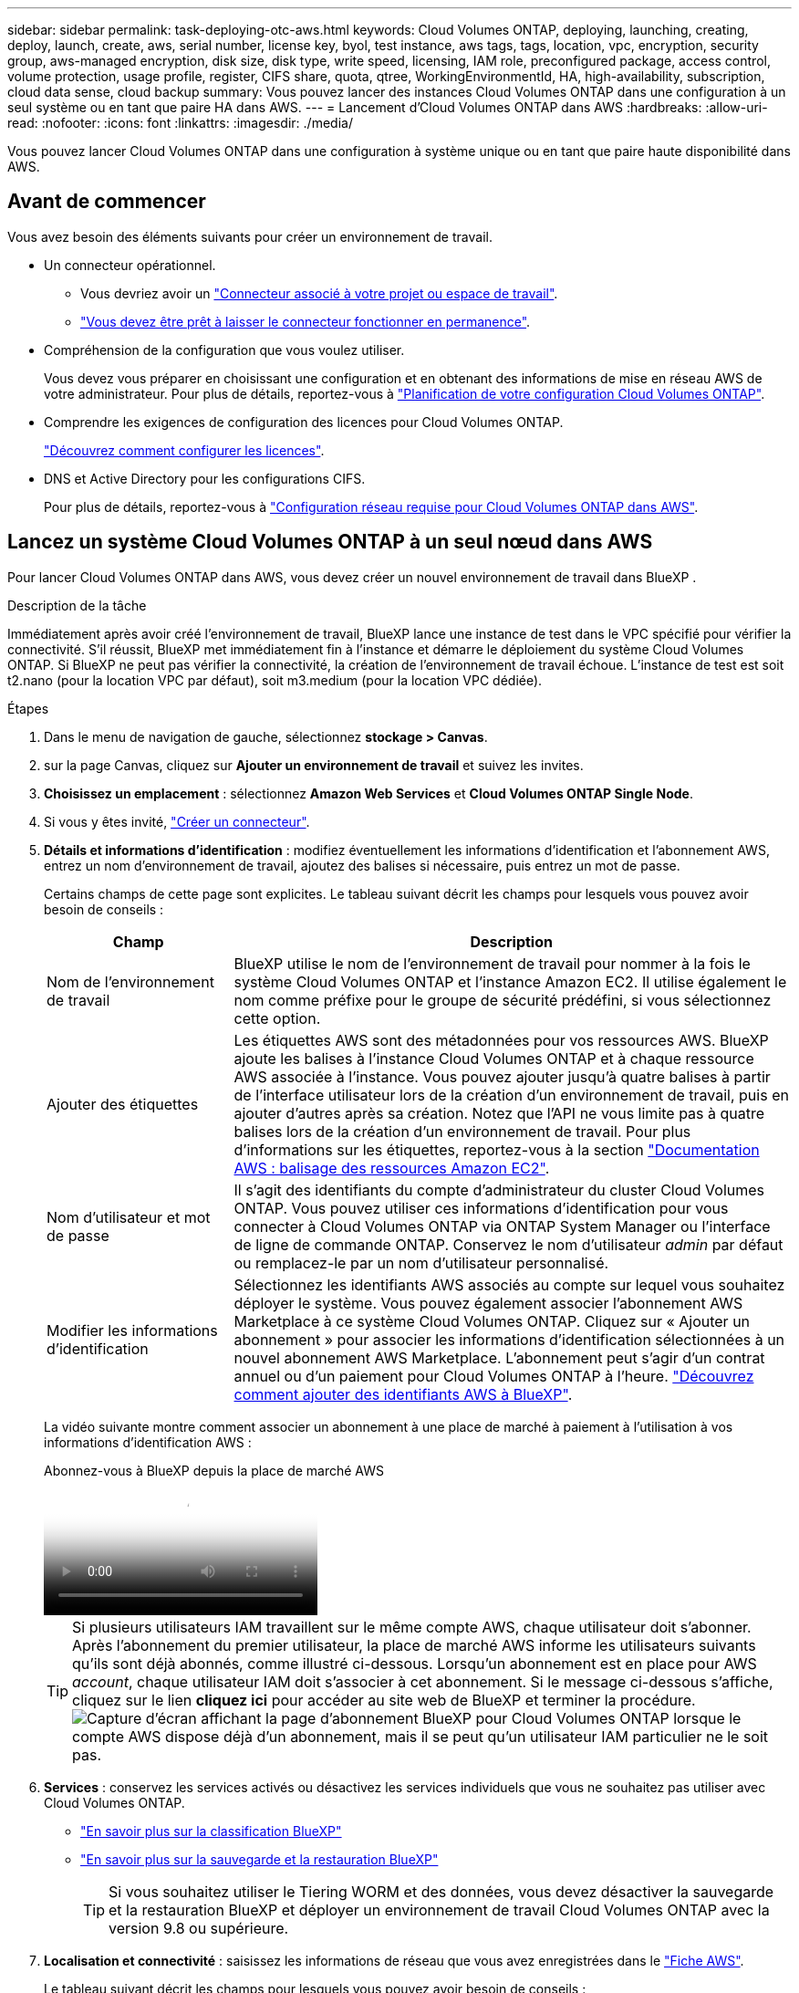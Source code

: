 ---
sidebar: sidebar 
permalink: task-deploying-otc-aws.html 
keywords: Cloud Volumes ONTAP, deploying, launching, creating, deploy, launch, create, aws, serial number, license key, byol, test instance, aws tags, tags, location, vpc, encryption, security group, aws-managed encryption, disk size, disk type, write speed, licensing, IAM role, preconfigured package, access control, volume protection, usage profile, register, CIFS share, quota, qtree, WorkingEnvironmentId, HA, high-availability, subscription, cloud data sense, cloud backup 
summary: Vous pouvez lancer des instances Cloud Volumes ONTAP dans une configuration à un seul système ou en tant que paire HA dans AWS. 
---
= Lancement d'Cloud Volumes ONTAP dans AWS
:hardbreaks:
:allow-uri-read: 
:nofooter: 
:icons: font
:linkattrs: 
:imagesdir: ./media/


[role="lead"]
Vous pouvez lancer Cloud Volumes ONTAP dans une configuration à système unique ou en tant que paire haute disponibilité dans AWS.



== Avant de commencer

Vous avez besoin des éléments suivants pour créer un environnement de travail.

[[licensing]]
* Un connecteur opérationnel.
+
** Vous devriez avoir un https://docs.netapp.com/us-en/bluexp-setup-admin/task-quick-start-connector-aws.html["Connecteur associé à votre projet ou espace de travail"^].
** https://docs.netapp.com/us-en/bluexp-setup-admin/concept-connectors.html["Vous devez être prêt à laisser le connecteur fonctionner en permanence"^].


* Compréhension de la configuration que vous voulez utiliser.
+
Vous devez vous préparer en choisissant une configuration et en obtenant des informations de mise en réseau AWS de votre administrateur. Pour plus de détails, reportez-vous à link:task-planning-your-config.html["Planification de votre configuration Cloud Volumes ONTAP"^].

* Comprendre les exigences de configuration des licences pour Cloud Volumes ONTAP.
+
link:task-set-up-licensing-aws.html["Découvrez comment configurer les licences"^].

* DNS et Active Directory pour les configurations CIFS.
+
Pour plus de détails, reportez-vous à link:reference-networking-aws.html["Configuration réseau requise pour Cloud Volumes ONTAP dans AWS"^].





== Lancez un système Cloud Volumes ONTAP à un seul nœud dans AWS

Pour lancer Cloud Volumes ONTAP dans AWS, vous devez créer un nouvel environnement de travail dans BlueXP .

.Description de la tâche
Immédiatement après avoir créé l'environnement de travail, BlueXP lance une instance de test dans le VPC spécifié pour vérifier la connectivité. S'il réussit, BlueXP met immédiatement fin à l'instance et démarre le déploiement du système Cloud Volumes ONTAP. Si BlueXP ne peut pas vérifier la connectivité, la création de l'environnement de travail échoue. L'instance de test est soit t2.nano (pour la location VPC par défaut), soit m3.medium (pour la location VPC dédiée).

.Étapes
. Dans le menu de navigation de gauche, sélectionnez *stockage > Canvas*.
. [[Subscribe]]sur la page Canvas, cliquez sur *Ajouter un environnement de travail* et suivez les invites.
. *Choisissez un emplacement* : sélectionnez *Amazon Web Services* et *Cloud Volumes ONTAP Single Node*.
. Si vous y êtes invité, https://docs.netapp.com/us-en/bluexp-setup-admin/task-quick-start-connector-aws.html["Créer un connecteur"^].
. *Détails et informations d'identification* : modifiez éventuellement les informations d'identification et l'abonnement AWS, entrez un nom d'environnement de travail, ajoutez des balises si nécessaire, puis entrez un mot de passe.
+
Certains champs de cette page sont explicites. Le tableau suivant décrit les champs pour lesquels vous pouvez avoir besoin de conseils :

+
[cols="25,75"]
|===
| Champ | Description 


| Nom de l'environnement de travail | BlueXP utilise le nom de l'environnement de travail pour nommer à la fois le système Cloud Volumes ONTAP et l'instance Amazon EC2. Il utilise également le nom comme préfixe pour le groupe de sécurité prédéfini, si vous sélectionnez cette option. 


| Ajouter des étiquettes | Les étiquettes AWS sont des métadonnées pour vos ressources AWS. BlueXP ajoute les balises à l'instance Cloud Volumes ONTAP et à chaque ressource AWS associée à l'instance. Vous pouvez ajouter jusqu'à quatre balises à partir de l'interface utilisateur lors de la création d'un environnement de travail, puis en ajouter d'autres après sa création. Notez que l'API ne vous limite pas à quatre balises lors de la création d'un environnement de travail. Pour plus d'informations sur les étiquettes, reportez-vous à la section https://docs.aws.amazon.com/AWSEC2/latest/UserGuide/Using_Tags.html["Documentation AWS : balisage des ressources Amazon EC2"^]. 


| Nom d'utilisateur et mot de passe | Il s'agit des identifiants du compte d'administrateur du cluster Cloud Volumes ONTAP. Vous pouvez utiliser ces informations d'identification pour vous connecter à Cloud Volumes ONTAP via ONTAP System Manager ou l'interface de ligne de commande ONTAP. Conservez le nom d'utilisateur _admin_ par défaut ou remplacez-le par un nom d'utilisateur personnalisé. 


| Modifier les informations d'identification | Sélectionnez les identifiants AWS associés au compte sur lequel vous souhaitez déployer le système. Vous pouvez également associer l'abonnement AWS Marketplace à ce système Cloud Volumes ONTAP. Cliquez sur « Ajouter un abonnement » pour associer les informations d'identification sélectionnées à un nouvel abonnement AWS Marketplace. L'abonnement peut s'agir d'un contrat annuel ou d'un paiement pour Cloud Volumes ONTAP à l'heure. https://docs.netapp.com/us-en/bluexp-setup-admin/task-adding-aws-accounts.html["Découvrez comment ajouter des identifiants AWS à BlueXP"^]. 
|===
+
La vidéo suivante montre comment associer un abonnement à une place de marché à paiement à l'utilisation à vos informations d'identification AWS :

+
.Abonnez-vous à BlueXP depuis la place de marché AWS
video::096e1740-d115-44cf-8c27-b051011611eb[panopto]
+

TIP: Si plusieurs utilisateurs IAM travaillent sur le même compte AWS, chaque utilisateur doit s'abonner. Après l'abonnement du premier utilisateur, la place de marché AWS informe les utilisateurs suivants qu'ils sont déjà abonnés, comme illustré ci-dessous. Lorsqu'un abonnement est en place pour AWS _account_, chaque utilisateur IAM doit s'associer à cet abonnement. Si le message ci-dessous s'affiche, cliquez sur le lien *cliquez ici* pour accéder au site web de BlueXP et terminer la procédure. image:screenshot_aws_marketplace.gif["Capture d'écran affichant la page d'abonnement BlueXP pour Cloud Volumes ONTAP lorsque le compte AWS dispose déjà d'un abonnement, mais il se peut qu'un utilisateur IAM particulier ne le soit pas."]

. *Services* : conservez les services activés ou désactivez les services individuels que vous ne souhaitez pas utiliser avec Cloud Volumes ONTAP.
+
** https://docs.netapp.com/us-en/bluexp-classification/concept-cloud-compliance.html["En savoir plus sur la classification BlueXP"^]
** https://docs.netapp.com/us-en/bluexp-backup-recovery/concept-backup-to-cloud.html["En savoir plus sur la sauvegarde et la restauration BlueXP"^]
+

TIP: Si vous souhaitez utiliser le Tiering WORM et des données, vous devez désactiver la sauvegarde et la restauration BlueXP et déployer un environnement de travail Cloud Volumes ONTAP avec la version 9.8 ou supérieure.



. *Localisation et connectivité* : saisissez les informations de réseau que vous avez enregistrées dans le https://docs.netapp.com/us-en/bluexp-cloud-volumes-ontap/task-planning-your-config.html#collect-networking-information["Fiche AWS"^].
+
Le tableau suivant décrit les champs pour lesquels vous pouvez avoir besoin de conseils :

+
[cols="25,75"]
|===
| Champ | Description 


| VPC | Si vous disposez d'un poste externe AWS, vous pouvez déployer un système Cloud Volumes ONTAP à un seul nœud dans cet envoi en sélectionnant le VPC Outpost. L'expérience est la même que tout autre VPC qui réside dans AWS. 


| Groupe de sécurité généré  a| 
Si vous laissez BlueXP générer le groupe de sécurité pour vous, vous devez choisir comment vous autorisez le trafic :

** Si vous choisissez *VPC sélectionné uniquement*, la source du trafic entrant correspond à la plage de sous-réseau du VPC sélectionné et à la plage de sous-réseau du VPC où réside le connecteur. Il s'agit de l'option recommandée.
** Si vous choisissez *tous les VPC*, la source du trafic entrant est la plage IP 0.0.0.0/0.




| Utiliser un groupe de sécurité existant | Si vous utilisez une politique de pare-feu existante, assurez-vous qu'elle inclut les règles requises. link:reference-security-groups.html["En savoir plus sur les règles de pare-feu pour Cloud Volumes ONTAP"^]. 
|===
. *Data Encryption* : choisissez pas de cryptage de données ou de cryptage géré par AWS.
+
Pour le chiffrement géré par AWS, vous pouvez choisir une autre clé maître client (CMK) dans votre compte ou un autre compte AWS.

+

TIP: Une fois que vous avez créé un système Cloud Volumes ONTAP, vous ne pouvez pas modifier la méthode de chiffrement des données AWS.

+
link:task-setting-up-kms.html["Découvrez comment configurer le KMS AWS pour Cloud Volumes ONTAP"^].

+
link:concept-security.html#encryption-of-data-at-rest["En savoir plus sur les technologies de cryptage prises en charge"^].

. *Méthodes de chargement et compte NSS* : spécifiez l'option de chargement à utiliser avec ce système, puis spécifiez un compte sur le site de support NetApp.
+
** link:concept-licensing.html["Découvrez les options de licence pour Cloud Volumes ONTAP"^].
** link:task-set-up-licensing-aws.html["Découvrez comment configurer les licences"^].


. *Configuration Cloud Volumes ONTAP* (contrat annuel de la place de marché AWS uniquement) : vérifiez la configuration par défaut et cliquez sur *Continuer* ou cliquez sur *Modifier la configuration* pour sélectionner votre propre configuration.
+
Si vous conservez la configuration par défaut, il vous suffit de spécifier un volume, puis de vérifier et d'approuver la configuration.

. *Packages préconfigurés* : sélectionnez un des packages pour lancer rapidement Cloud Volumes ONTAP ou cliquez sur *Modifier la configuration* pour sélectionner votre propre configuration.
+
Si vous choisissez l'un des packages, il vous suffit de spécifier un volume, puis de vérifier et d'approuver la configuration.

. *IAM role*: Il est préférable de conserver l'option par défaut pour permettre à BlueXP de créer le rôle pour vous.
+
Si vous préférez utiliser votre propre police, elle doit satisfaire link:task-set-up-iam-roles.html["Configuration requise pour les nœuds Cloud Volumes ONTAP"^].

. *Licence* : modifiez la version de Cloud Volumes ONTAP selon vos besoins et sélectionnez un type d'instance et la location d'instance.
+

NOTE: Si une version plus récente, General Availability ou patch est disponible pour la version sélectionnée, BlueXP met à jour le système vers cette version lors de la création de l'environnement de travail. Par exemple, la mise à jour se produit si vous sélectionnez Cloud Volumes ONTAP 9.13.1 et 9.13.1 P4 est disponible. La mise à jour ne se produit pas d'une version à l'autre, par exemple de 9.13 à 9.14.

. *Ressources de stockage sous-jacentes* : Choisissez un type de disque, configurez le stockage sous-jacent et choisissez si le Tiering des données doit être activé.
+
Notez ce qui suit :

+
** Le type de disque est pour le volume initial (et l'agrégat). Vous pouvez choisir un autre type de disque pour les volumes suivants (et les agrégats).
** Si vous choisissez un disque gp3 ou io1, BlueXP utilise la fonctionnalité Elastic volumes d'AWS pour augmenter automatiquement la capacité des disques de stockage sous-jacents selon les besoins. Après le déploiement de Cloud Volumes ONTAP, vous pouvez choisir la capacité initiale en fonction de vos besoins en stockage, puis la réviser. link:concept-aws-elastic-volumes.html["En savoir plus sur la prise en charge d'Elastic volumes dans AWS"^].
** Si vous choisissez un disque gp2 ou st1, vous pouvez sélectionner une taille de disque pour tous les disques de l'agrégat initial et pour les agrégats supplémentaires créés par BlueXP lorsque vous utilisez l'option de provisionnement simple. Vous pouvez créer des agrégats qui utilisent une taille de disque différente à l'aide de l'option d'allocation avancée.
** Vous pouvez choisir une règle de Tiering des volumes spécifique lorsque vous créez ou modifiez un volume.
** Si vous désactivez le Tiering, vous pouvez l'activer sur les agrégats suivants.
+
link:concept-data-tiering.html["Découvrez le fonctionnement du Tiering des données"^].



. *Vitesse d'écriture et WORM* :
+
.. Choisissez *Normal* ou *vitesse d'écriture élevée*, si vous le souhaitez.
+
link:concept-write-speed.html["En savoir plus sur la vitesse d'écriture"^].

.. Activez le stockage WORM (Write Once, Read Many), si vous le souhaitez.
+
LA FONCTION WORM ne peut pas être activée si le Tiering des données était activé pour les versions Cloud Volumes ONTAP 9.7 et ultérieures. La restauration ou la restauration à partir de Cloud Volumes ONTAP 9.8 est bloquée après l'activation de WORM et de la hiérarchisation.

+
link:concept-worm.html["En savoir plus sur le stockage WORM"^].

.. Si vous activez le stockage WORM, sélectionnez la période de conservation.


. *Créer un volume* : saisissez les détails du nouveau volume ou cliquez sur *Ignorer*.
+
link:concept-client-protocols.html["En savoir plus sur les versions et les protocoles clients pris en charge"^].

+
Certains champs de cette page sont explicites. Le tableau suivant décrit les champs pour lesquels vous pouvez avoir besoin de conseils :

+
[cols="25,75"]
|===
| Champ | Description 


| Taille | La taille maximale que vous pouvez saisir dépend en grande partie de l'activation du provisionnement fin, ce qui vous permet de créer un volume plus grand que le stockage physique actuellement disponible. 


| Contrôle d'accès (pour NFS uniquement) | Une stratégie d'exportation définit les clients du sous-réseau qui peuvent accéder au volume. Par défaut, BlueXP entre une valeur qui donne accès à toutes les instances du sous-réseau. 


| Autorisations et utilisateurs/groupes (pour CIFS uniquement) | Ces champs vous permettent de contrôler le niveau d'accès à un partage pour les utilisateurs et les groupes (également appelés listes de contrôle d'accès ou ACL). Vous pouvez spécifier des utilisateurs ou des groupes Windows locaux ou de domaine, ou des utilisateurs ou des groupes UNIX. Si vous spécifiez un nom d'utilisateur Windows de domaine, vous devez inclure le domaine de l'utilisateur à l'aide du format domaine\nom d'utilisateur. 


| Stratégie Snapshot | Une stratégie de copie Snapshot spécifie la fréquence et le nombre de copies Snapshot créées automatiquement. Une copie Snapshot de NetApp est une image système de fichiers instantanée qui n'a aucun impact sur les performances et nécessite un stockage minimal. Vous pouvez choisir la règle par défaut ou aucune. Vous pouvez en choisir aucune pour les données transitoires : par exemple, tempdb pour Microsoft SQL Server. 


| Options avancées (pour NFS uniquement) | Sélectionnez une version NFS pour le volume : NFSv3 ou NFSv4. 


| Groupe initiateur et IQN (pour iSCSI uniquement) | Les cibles de stockage iSCSI sont appelées LUN (unités logiques) et sont présentées aux hôtes sous forme de périphériques de blocs standard. Les groupes initiateurs sont des tableaux de noms de nœud hôte iSCSI et ils contrôlent l'accès des initiateurs aux différentes LUN. Les cibles iSCSI se connectent au réseau via des cartes réseau Ethernet (NIC) standard, des cartes TOE (TCP Offload Engine) avec des initiateurs logiciels, des adaptateurs réseau convergés (CNA) ou des adaptateurs de buste hôte dédiés (HBA) et sont identifiés par des noms qualifiés iSCSI (IQN). Lorsque vous créez un volume iSCSI, BlueXP crée automatiquement un LUN pour vous. Nous avons simplifié la gestion en créant un seul LUN par volume, donc aucune gestion n'est nécessaire. Une fois le volume créé, link:task-connect-lun.html["Utilisez l'IQN pour vous connecter à la LUN à partir de vos hôtes"]. 
|===
+
L'image suivante montre la page Volume remplie pour le protocole CIFS :

+
image:screenshot_cot_vol.gif["Capture d'écran : affiche la page Volume remplie pour une instance Cloud Volumes ONTAP."]

. *Configuration CIFS* : si vous choisissez le protocole CIFS, configurez un serveur CIFS.
+
[cols="25,75"]
|===
| Champ | Description 


| Adresse IP principale et secondaire DNS | Les adresses IP des serveurs DNS qui fournissent la résolution de noms pour le serveur CIFS. Les serveurs DNS répertoriés doivent contenir les enregistrements d'emplacement de service (SRV) nécessaires à la localisation des serveurs LDAP et des contrôleurs de domaine Active Directory pour le domaine auquel le serveur CIFS se joindra. 


| Domaine Active Directory à rejoindre | Le FQDN du domaine Active Directory (AD) auquel vous souhaitez joindre le serveur CIFS. 


| Informations d'identification autorisées à rejoindre le domaine | Nom et mot de passe d'un compte Windows disposant de privilèges suffisants pour ajouter des ordinateurs à l'unité d'organisation spécifiée dans le domaine AD. 


| Nom NetBIOS du serveur CIFS | Nom de serveur CIFS unique dans le domaine AD. 


| Unité organisationnelle | Unité organisationnelle du domaine AD à associer au serveur CIFS. La valeur par défaut est CN=Computers. Si vous configurez AWS Managed Microsoft AD en tant que serveur AD pour Cloud Volumes ONTAP, vous devez entrer *ou=ordinateurs,ou=corp* dans ce champ. 


| Domaine DNS | Le domaine DNS de la machine virtuelle de stockage Cloud Volumes ONTAP (SVM). Dans la plupart des cas, le domaine est identique au domaine AD. 


| Serveur NTP | Sélectionnez *utiliser le domaine Active Directory* pour configurer un serveur NTP à l'aide du DNS Active Directory. Si vous devez configurer un serveur NTP à l'aide d'une autre adresse, vous devez utiliser l'API. Reportez-vous au https://docs.netapp.com/us-en/bluexp-automation/index.html["Documents d'automatisation BlueXP"^] pour plus de détails. Notez que vous ne pouvez configurer un serveur NTP que lors de la création d'un serveur CIFS. Elle n'est pas configurable après la création du serveur CIFS. 
|===
. *Profil d'utilisation, type de disque et règle de hiérarchisation* : choisissez si vous souhaitez activer les fonctionnalités d'efficacité du stockage et modifiez la règle de hiérarchisation du volume, si nécessaire.
+
Pour plus d'informations, reportez-vous aux sections link:https://docs.netapp.com/us-en/bluexp-cloud-volumes-ontap/task-planning-your-config.html#choose-a-volume-usage-profile["Présentation des profils d'utilisation des volumes"^], link:concept-data-tiering.html["Vue d'ensemble du hiérarchisation des données"^]et https://kb.netapp.com/Cloud/Cloud_Volumes_ONTAP/What_Inline_Storage_Efficiency_features_are_supported_with_CVO#["Base de connaissances : quelles fonctionnalités d'efficacité du stockage à la volée sont prises en charge par CVO ?"^]

. *Revue et approbation* : consultez et confirmez vos choix.
+
.. Consultez les détails de la configuration.
.. Cliquez sur *plus d'informations* pour en savoir plus sur le support et les ressources AWS que BlueXP achètera.
.. Cochez les cases *Je comprends...*.
.. Cliquez sur *Go*.




.Résultat
BlueXP lance l'instance Cloud Volumes ONTAP. Vous pouvez suivre la progression dans la chronologie.

Si vous rencontrez des problèmes lors du lancement de l'instance Cloud Volumes ONTAP, consultez le message d'échec. Vous pouvez également sélectionner l'environnement de travail et cliquer sur Re-create environment.

Pour obtenir de l'aide supplémentaire, consultez la page https://mysupport.netapp.com/site/products/all/details/cloud-volumes-ontap/guideme-tab["Prise en charge de NetApp Cloud Volumes ONTAP"^].

.Une fois que vous avez terminé
* Si vous avez provisionné un partage CIFS, donnez aux utilisateurs ou aux groupes des autorisations sur les fichiers et les dossiers et vérifiez que ces utilisateurs peuvent accéder au partage et créer un fichier.
* Si vous souhaitez appliquer des quotas à des volumes, utilisez ONTAP System Manager ou l'interface de ligne de commande ONTAP.
+
Les quotas vous permettent de restreindre ou de suivre l'espace disque et le nombre de fichiers utilisés par un utilisateur, un groupe ou un qtree.





== Lancez une paire haute disponibilité Cloud Volumes ONTAP dans AWS

Si vous souhaitez lancer une paire Cloud Volumes ONTAP HA dans AWS, vous devez créer un environnement de travail haute disponibilité dans BlueXP.

.Restriction
À l'heure actuelle, les paires haute disponibilité ne sont pas prises en charge avec les posts d'AWS.

.Description de la tâche
Immédiatement après avoir créé l'environnement de travail, BlueXP lance une instance de test dans le VPC spécifié pour vérifier la connectivité. S'il réussit, BlueXP met immédiatement fin à l'instance et démarre le déploiement du système Cloud Volumes ONTAP. Si BlueXP ne peut pas vérifier la connectivité, la création de l'environnement de travail échoue. L'instance de test est soit t2.nano (pour la location VPC par défaut), soit m3.medium (pour la location VPC dédiée).

.Étapes
. Dans le menu de navigation de gauche, sélectionnez *stockage > Canvas*.
. Sur la page Canevas, cliquez sur *Ajouter un environnement de travail* et suivez les invites.
. *Choisissez un emplacement* : sélectionnez *Amazon Web Services* et *Cloud Volumes ONTAP HA*.
+
Certaines zones locales AWS sont disponibles.

+
Avant de pouvoir utiliser les zones locales AWS, vous devez activer les zones locales et créer un sous-réseau dans la zone locale de votre compte AWS. Suivez les étapes *opt in to an AWS local zone* et *exteNd your Amazon VPC to the local zone* de la link:https://aws.amazon.com/tutorials/deploying-low-latency-applications-with-aws-local-zones/["Tutoriel AWS « commencer à déployer des applications à faible latence avec des zones locales AWS"^].

+
Si vous exécutez un connecteur version 3.9.36 ou antérieure, vous devez ajouter l'autorisation suivante au rôle du connecteur AWS dans la console AWS EC2 : DescribeAvailabilityzones.

. *Détails et informations d'identification* : modifiez éventuellement les informations d'identification et l'abonnement AWS, entrez un nom d'environnement de travail, ajoutez des balises si nécessaire, puis entrez un mot de passe.
+
Certains champs de cette page sont explicites. Le tableau suivant décrit les champs pour lesquels vous pouvez avoir besoin de conseils :

+
[cols="25,75"]
|===
| Champ | Description 


| Nom de l'environnement de travail | BlueXP utilise le nom de l'environnement de travail pour nommer à la fois le système Cloud Volumes ONTAP et l'instance Amazon EC2. Il utilise également le nom comme préfixe pour le groupe de sécurité prédéfini, si vous sélectionnez cette option. 


| Ajouter des étiquettes | Les étiquettes AWS sont des métadonnées pour vos ressources AWS. BlueXP ajoute les balises à l'instance Cloud Volumes ONTAP et à chaque ressource AWS associée à l'instance. Vous pouvez ajouter jusqu'à quatre balises à partir de l'interface utilisateur lors de la création d'un environnement de travail, puis en ajouter d'autres après sa création. Notez que l'API ne vous limite pas à quatre balises lors de la création d'un environnement de travail. Pour plus d'informations sur les étiquettes, reportez-vous à la section https://docs.aws.amazon.com/AWSEC2/latest/UserGuide/Using_Tags.html["Documentation AWS : balisage des ressources Amazon EC2"^]. 


| Nom d'utilisateur et mot de passe | Il s'agit des identifiants du compte d'administrateur du cluster Cloud Volumes ONTAP. Vous pouvez utiliser ces informations d'identification pour vous connecter à Cloud Volumes ONTAP via ONTAP System Manager ou l'interface de ligne de commande ONTAP. Conservez le nom d'utilisateur _admin_ par défaut ou remplacez-le par un nom d'utilisateur personnalisé. 


| Modifier les informations d'identification | Choisissez les identifiants AWS et l'abonnement Marketplace à utiliser avec ce système Cloud Volumes ONTAP . Cliquez sur *Ajouter un abonnement* pour associer les identifiants sélectionnés à un nouvel abonnement Marketplace AWS. L'abonnement peut être annuel ou payant pour Cloud Volumes ONTAP à un tarif horaire. Si vous avez acheté une licence directement auprès de NetApp (BYOL), un abonnement AWS n'est pas requis. NetApp a restreint l'achat, la prolongation et le renouvellement des licences BYOL. Pour plus d'informations, consultez  https://docs.netapp.com/us-en/bluexp-cloud-volumes-ontap/whats-new.html#restricted-availability-of-byol-licensing-for-cloud-volumes-ontap["Disponibilité restreinte des licences BYOL pour Cloud Volumes ONTAP"^] . https://docs.netapp.com/us-en/bluexp-setup-admin/task-adding-aws-accounts.html["Découvrez comment ajouter des identifiants AWS à BlueXP"^] . 
|===
+
La vidéo suivante montre comment associer un abonnement à une place de marché à paiement à l'utilisation à vos informations d'identification AWS :

+
.Abonnez-vous à BlueXP depuis la place de marché AWS
video::096e1740-d115-44cf-8c27-b051011611eb[panopto]
+

TIP: Si plusieurs utilisateurs IAM travaillent sur le même compte AWS, chaque utilisateur doit s'abonner. Après l'abonnement du premier utilisateur, la place de marché AWS informe les utilisateurs suivants qu'ils sont déjà abonnés, comme illustré ci-dessous. Lorsqu'un abonnement est en place pour AWS _account_, chaque utilisateur IAM doit s'associer à cet abonnement. Si le message ci-dessous s'affiche, cliquez sur le lien *cliquez ici* pour accéder au site web de BlueXP et terminer la procédure. image:screenshot_aws_marketplace.gif["Capture d'écran affichant la page d'abonnement BlueXP pour Cloud Volumes ONTAP lorsque le compte AWS dispose déjà d'un abonnement, mais il se peut qu'un utilisateur IAM particulier ne le soit pas."]

. *Services* : conservez les services activés ou désactivez les services individuels que vous ne souhaitez pas utiliser avec ce système Cloud Volumes ONTAP.
+
** https://docs.netapp.com/us-en/bluexp-classification/concept-cloud-compliance.html["En savoir plus sur la classification BlueXP"^]
** https://docs.netapp.com/us-en/bluexp-backup-recovery/task-backup-to-s3.html["En savoir plus sur la sauvegarde et la restauration BlueXP"^]
+

TIP: Si vous souhaitez utiliser le Tiering WORM et des données, vous devez désactiver la sauvegarde et la restauration BlueXP et déployer un environnement de travail Cloud Volumes ONTAP avec la version 9.8 ou supérieure.



. *Modèles de déploiement haute disponibilité* : choisir une configuration haute disponibilité.
+
Pour une présentation des modèles de déploiement, reportez-vous à link:concept-ha.html["Cloud Volumes ONTAP HA pour AWS"^]la section .

. *Localisation et connectivité* (AZ simple) ou *région et VPC* (AZS multiples) : saisissez les informations de réseau que vous avez enregistrées dans la fiche de travail AWS.
+
Le tableau suivant décrit les champs pour lesquels vous pouvez avoir besoin de conseils :

+
[cols="25,75"]
|===
| Champ | Description 


| Groupe de sécurité généré  a| 
Si vous laissez BlueXP générer le groupe de sécurité pour vous, vous devez choisir comment vous autorisez le trafic :

** Si vous choisissez *VPC sélectionné uniquement*, la source du trafic entrant correspond à la plage de sous-réseau du VPC sélectionné et à la plage de sous-réseau du VPC où réside le connecteur. Il s'agit de l'option recommandée.
** Si vous choisissez *tous les VPC*, la source du trafic entrant est la plage IP 0.0.0.0/0.




| Utiliser un groupe de sécurité existant | Si vous utilisez une politique de pare-feu existante, assurez-vous qu'elle inclut les règles requises. link:reference-security-groups.html["En savoir plus sur les règles de pare-feu pour Cloud Volumes ONTAP"^]. 
|===
. *Connectivité et authentification SSH* : choisissez des méthodes de connexion pour la paire HA et le médiateur.
. *IP flottantes* : si vous choisissez plusieurs adresses AZS, spécifiez les adresses IP flottantes.
+
Les adresses IP doivent se trouver en dehors du bloc CIDR pour tous les VPC de la région. Pour plus de détails, reportez-vous à link:https://docs.netapp.com/us-en/bluexp-cloud-volumes-ontap/reference-networking-aws.html#requirements-for-ha-pairs-in-multiple-azs["Configuration réseau AWS requise pour Cloud Volumes ONTAP HA dans plusieurs AZS"^].

. *Tables de routage* : si vous choisissez plusieurs AZS, sélectionnez les tables de routage qui doivent inclure les routes vers les adresses IP flottantes.
+
Si vous disposez de plusieurs tables de routage, il est très important de sélectionner les tables de routage correctes. Dans le cas contraire, certains clients n'ont peut-être pas accès à la paire Cloud Volumes ONTAP HA. Pour plus d'informations sur les tables de routage, reportez-vous au http://docs.aws.amazon.com/AmazonVPC/latest/UserGuide/VPC_Route_Tables.html["Documentation AWS : tables de routage"^].

. *Data Encryption* : choisissez pas de cryptage de données ou de cryptage géré par AWS.
+
Pour le chiffrement géré par AWS, vous pouvez choisir une autre clé maître client (CMK) dans votre compte ou un autre compte AWS.

+

TIP: Une fois que vous avez créé un système Cloud Volumes ONTAP, vous ne pouvez pas modifier la méthode de chiffrement des données AWS.

+
link:task-setting-up-kms.html["Découvrez comment configurer le KMS AWS pour Cloud Volumes ONTAP"^].

+
link:concept-security.html#encryption-of-data-at-rest["En savoir plus sur les technologies de cryptage prises en charge"^].

. *Méthodes de chargement et compte NSS* : spécifiez l'option de chargement à utiliser avec ce système, puis spécifiez un compte sur le site de support NetApp.
+
** link:concept-licensing.html["Découvrez les options de licence pour Cloud Volumes ONTAP"^].
** link:task-set-up-licensing-aws.html["Découvrez comment configurer les licences"^].


. *Configuration Cloud Volumes ONTAP* (contrat AWS Marketplace annuel uniquement) : consultez la configuration par défaut et cliquez sur *Continuer* ou sur *Modifier la configuration* pour sélectionner votre propre configuration.
+
Si vous conservez la configuration par défaut, il vous suffit de spécifier un volume, puis de vérifier et d'approuver la configuration.

. *Packages préconfigurés* (horaire ou BYOL uniquement) : sélectionnez un des packages pour lancer rapidement Cloud Volumes ONTAP, ou cliquez sur *Modifier la configuration* pour sélectionner votre propre configuration.
+
Si vous choisissez l'un des packages, il vous suffit de spécifier un volume, puis de vérifier et d'approuver la configuration.

. *IAM role*: Il est préférable de conserver l'option par défaut pour permettre à BlueXP de créer le rôle pour vous.
+
Si vous préférez utiliser votre propre police, elle doit satisfaire link:task-set-up-iam-roles.html["Configuration requise pour les nœuds Cloud Volumes ONTAP et le médiateur HA"^].

. *Licence* : modifiez la version de Cloud Volumes ONTAP selon vos besoins et sélectionnez un type d'instance et la location d'instance.
+

NOTE: Si une version plus récente, General Availability ou patch est disponible pour la version sélectionnée, BlueXP met à jour le système vers cette version lors de la création de l'environnement de travail. Par exemple, la mise à jour se produit si vous sélectionnez Cloud Volumes ONTAP 9.13.1 et 9.13.1 P4 est disponible. La mise à jour ne se produit pas d'une version à l'autre, par exemple de 9.13 à 9.14.

. *Ressources de stockage sous-jacentes* : Choisissez un type de disque, configurez le stockage sous-jacent et choisissez si le Tiering des données doit être activé.
+
Notez ce qui suit :

+
** Le type de disque est pour le volume initial (et l'agrégat). Vous pouvez choisir un autre type de disque pour les volumes suivants (et les agrégats).
** Si vous choisissez un disque gp3 ou io1, BlueXP utilise la fonctionnalité Elastic volumes d'AWS pour augmenter automatiquement la capacité des disques de stockage sous-jacents selon les besoins. Après le déploiement de Cloud Volumes ONTAP, vous pouvez choisir la capacité initiale en fonction de vos besoins en stockage, puis la réviser. link:concept-aws-elastic-volumes.html["En savoir plus sur la prise en charge d'Elastic volumes dans AWS"^].
** Si vous choisissez un disque gp2 ou st1, vous pouvez sélectionner une taille de disque pour tous les disques de l'agrégat initial et pour les agrégats supplémentaires créés par BlueXP lorsque vous utilisez l'option de provisionnement simple. Vous pouvez créer des agrégats qui utilisent une taille de disque différente à l'aide de l'option d'allocation avancée.
** Vous pouvez choisir une règle de Tiering des volumes spécifique lorsque vous créez ou modifiez un volume.
** Si vous désactivez le Tiering, vous pouvez l'activer sur les agrégats suivants.
+
link:concept-data-tiering.html["Découvrez le fonctionnement du Tiering des données"^].



. *Vitesse d'écriture et WORM* :
+
.. Choisissez *Normal* ou *vitesse d'écriture élevée*, si vous le souhaitez.
+
link:concept-write-speed.html["En savoir plus sur la vitesse d'écriture"^].

.. Activez le stockage WORM (Write Once, Read Many), si vous le souhaitez.
+
LA FONCTION WORM ne peut pas être activée si le Tiering des données était activé pour les versions Cloud Volumes ONTAP 9.7 et ultérieures. La restauration ou la restauration à partir de Cloud Volumes ONTAP 9.8 est bloquée après l'activation de WORM et de la hiérarchisation.

+
link:concept-worm.html["En savoir plus sur le stockage WORM"^].

.. Si vous activez le stockage WORM, sélectionnez la période de conservation.


. *Créer un volume* : saisissez les détails du nouveau volume ou cliquez sur *Ignorer*.
+
link:concept-client-protocols.html["En savoir plus sur les versions et les protocoles clients pris en charge"^].

+
Certains champs de cette page sont explicites. Le tableau suivant décrit les champs pour lesquels vous pouvez avoir besoin de conseils :

+
[cols="25,75"]
|===
| Champ | Description 


| Taille | La taille maximale que vous pouvez saisir dépend en grande partie de l'activation du provisionnement fin, ce qui vous permet de créer un volume plus grand que le stockage physique actuellement disponible. 


| Contrôle d'accès (pour NFS uniquement) | Une stratégie d'exportation définit les clients du sous-réseau qui peuvent accéder au volume. Par défaut, BlueXP entre une valeur qui donne accès à toutes les instances du sous-réseau. 


| Autorisations et utilisateurs/groupes (pour CIFS uniquement) | Ces champs vous permettent de contrôler le niveau d'accès à un partage pour les utilisateurs et les groupes (également appelés listes de contrôle d'accès ou ACL). Vous pouvez spécifier des utilisateurs ou des groupes Windows locaux ou de domaine, ou des utilisateurs ou des groupes UNIX. Si vous spécifiez un nom d'utilisateur Windows de domaine, vous devez inclure le domaine de l'utilisateur à l'aide du format domaine\nom d'utilisateur. 


| Stratégie Snapshot | Une stratégie de copie Snapshot spécifie la fréquence et le nombre de copies Snapshot créées automatiquement. Une copie Snapshot de NetApp est une image système de fichiers instantanée qui n'a aucun impact sur les performances et nécessite un stockage minimal. Vous pouvez choisir la règle par défaut ou aucune. Vous pouvez en choisir aucune pour les données transitoires : par exemple, tempdb pour Microsoft SQL Server. 


| Options avancées (pour NFS uniquement) | Sélectionnez une version NFS pour le volume : NFSv3 ou NFSv4. 


| Groupe initiateur et IQN (pour iSCSI uniquement) | Les cibles de stockage iSCSI sont appelées LUN (unités logiques) et sont présentées aux hôtes sous forme de périphériques de blocs standard. Les groupes initiateurs sont des tableaux de noms de nœud hôte iSCSI et ils contrôlent l'accès des initiateurs aux différentes LUN. Les cibles iSCSI se connectent au réseau via des cartes réseau Ethernet (NIC) standard, des cartes TOE (TCP Offload Engine) avec des initiateurs logiciels, des adaptateurs réseau convergés (CNA) ou des adaptateurs de buste hôte dédiés (HBA) et sont identifiés par des noms qualifiés iSCSI (IQN). Lorsque vous créez un volume iSCSI, BlueXP crée automatiquement un LUN pour vous. Nous avons simplifié la gestion en créant un seul LUN par volume, donc aucune gestion n'est nécessaire. Une fois le volume créé, link:task-connect-lun.html["Utilisez l'IQN pour vous connecter à la LUN à partir de vos hôtes"]. 
|===
+
L'image suivante montre la page Volume remplie pour le protocole CIFS :

+
image:screenshot_cot_vol.gif["Capture d'écran : affiche la page Volume remplie pour une instance Cloud Volumes ONTAP."]

. *Configuration CIFS* : si vous avez sélectionné le protocole CIFS, configurez un serveur CIFS.
+
[cols="25,75"]
|===
| Champ | Description 


| Adresse IP principale et secondaire DNS | Les adresses IP des serveurs DNS qui fournissent la résolution de noms pour le serveur CIFS. Les serveurs DNS répertoriés doivent contenir les enregistrements d'emplacement de service (SRV) nécessaires à la localisation des serveurs LDAP et des contrôleurs de domaine Active Directory pour le domaine auquel le serveur CIFS se joindra. 


| Domaine Active Directory à rejoindre | Le FQDN du domaine Active Directory (AD) auquel vous souhaitez joindre le serveur CIFS. 


| Informations d'identification autorisées à rejoindre le domaine | Nom et mot de passe d'un compte Windows disposant de privilèges suffisants pour ajouter des ordinateurs à l'unité d'organisation spécifiée dans le domaine AD. 


| Nom NetBIOS du serveur CIFS | Nom de serveur CIFS unique dans le domaine AD. 


| Unité organisationnelle | Unité organisationnelle du domaine AD à associer au serveur CIFS. La valeur par défaut est CN=Computers. Si vous configurez AWS Managed Microsoft AD en tant que serveur AD pour Cloud Volumes ONTAP, vous devez entrer *ou=ordinateurs,ou=corp* dans ce champ. 


| Domaine DNS | Le domaine DNS de la machine virtuelle de stockage Cloud Volumes ONTAP (SVM). Dans la plupart des cas, le domaine est identique au domaine AD. 


| Serveur NTP | Sélectionnez *utiliser le domaine Active Directory* pour configurer un serveur NTP à l'aide du DNS Active Directory. Si vous devez configurer un serveur NTP à l'aide d'une autre adresse, vous devez utiliser l'API. Reportez-vous au https://docs.netapp.com/us-en/bluexp-automation/index.html["Documents d'automatisation BlueXP"^] pour plus de détails. Notez que vous ne pouvez configurer un serveur NTP que lors de la création d'un serveur CIFS. Elle n'est pas configurable après la création du serveur CIFS. 
|===
. *Profil d'utilisation, type de disque et règle de hiérarchisation* : choisissez si vous souhaitez activer les fonctionnalités d'efficacité du stockage et modifiez la règle de hiérarchisation du volume, si nécessaire.
+
Pour plus d'informations, reportez-vous à link:https://docs.netapp.com/us-en/bluexp-cloud-volumes-ontap/task-planning-your-config.html#choose-a-volume-usage-profile["Choisissez un profil d'utilisation du volume"^] et link:concept-data-tiering.html["Vue d'ensemble du hiérarchisation des données"^].

. *Revue et approbation* : consultez et confirmez vos choix.
+
.. Consultez les détails de la configuration.
.. Cliquez sur *plus d'informations* pour en savoir plus sur le support et les ressources AWS que BlueXP achètera.
.. Cochez les cases *Je comprends...*.
.. Cliquez sur *Go*.




.Résultat
BlueXP lance la paire haute disponibilité Cloud Volumes ONTAP. Vous pouvez suivre la progression dans la chronologie.

Si vous rencontrez des problèmes lors du lancement de la paire HA, consultez le message d'échec. Vous pouvez également sélectionner l'environnement de travail et cliquer sur Re-create environment.

Pour obtenir de l'aide supplémentaire, consultez la page https://mysupport.netapp.com/site/products/all/details/cloud-volumes-ontap/guideme-tab["Prise en charge de NetApp Cloud Volumes ONTAP"^].

.Une fois que vous avez terminé
* Si vous avez provisionné un partage CIFS, donnez aux utilisateurs ou aux groupes des autorisations sur les fichiers et les dossiers et vérifiez que ces utilisateurs peuvent accéder au partage et créer un fichier.
* Si vous souhaitez appliquer des quotas à des volumes, utilisez ONTAP System Manager ou l'interface de ligne de commande ONTAP.
+
Les quotas vous permettent de restreindre ou de suivre l'espace disque et le nombre de fichiers utilisés par un utilisateur, un groupe ou un qtree.


